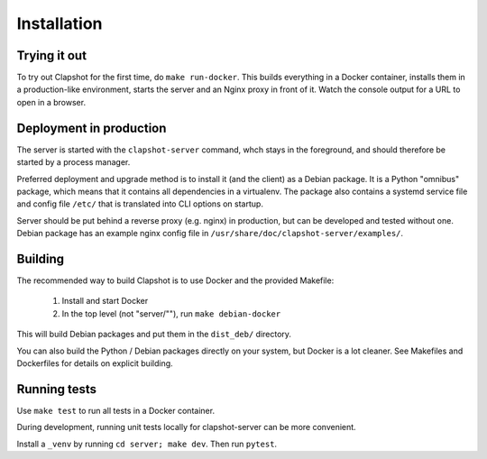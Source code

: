 Installation
============

Trying it out
-------------

To try out Clapshot for the first time, do ``make run-docker``.
This builds everything in a Docker container, installs them in
a production-like environment, starts the server and an Nginx
proxy in front of it. Watch the console output for a URL to
open in a browser.


Deployment in production
------------------------

The server is started with the ``clapshot-server`` command, whch stays in the
foreground, and should therefore be started by a process manager.

Preferred deployment and upgrade method is to install it (and the client) as a Debian
package. It is a Python "omnibus" package, which means that it contains all
dependencies in a virtualenv. The package also contains a systemd service
file and config file ``/etc/`` that is translated into CLI options
on startup.

Server should be put behind a reverse proxy (e.g. nginx) in production, but
can be developed and tested without one. Debian package has an example
nginx config file in ``/usr/share/doc/clapshot-server/examples/``.


Building
--------

The recommended way to build Clapshot is to use Docker and the provided Makefile:

 #. Install and start Docker
 #. In the top level (not "server/""), run ``make debian-docker``

This will build Debian packages and put them in the ``dist_deb/`` directory.

You can also build the Python / Debian packages directly on your system, but Docker
is a lot cleaner. See Makefiles and Dockerfiles for details on explicit
building.


Running tests
-------------

Use ``make test`` to run all tests in a Docker container.

During development, running unit tests locally for clapshot-server can be more
convenient.

Install a ``_venv`` by running ``cd server; make dev``. Then run ``pytest``.

